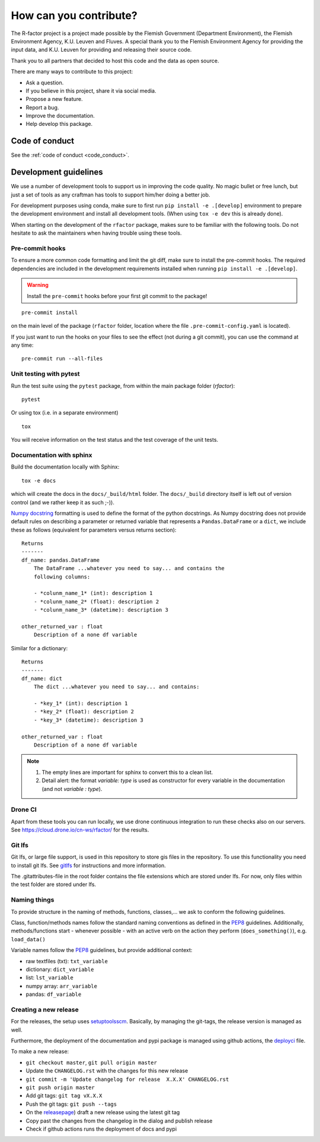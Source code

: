 
.. _contribute:

How can you contribute?
=======================

The R-factor project is a project made possible by the Flemish Government
(Department Environment), the Flemish Environment Agency, K.U. Leuven and
Fluves. A special thank you to the Flemish Environment Agency for providing the
input data, and K.U. Leuven for providing and releasing their source code.

Thank you to all partners that decided to host this code and the data as open
source.

There are many ways to contribute to this project:

- Ask a question.
- If you believe in this project, share it via social media.
- Propose a new feature.
- Report a bug.
- Improve the documentation.
- Help develop this package.

Code of conduct
---------------
See the :ref:`code of conduct <code_conduct>`.

.. _dev-guidelines:

Development guidelines
----------------------


We use a number of development tools to support us in improving the code
quality. No magic bullet or free lunch, but just a set of tools as any
craftman has tools to support him/her doing a better job.

For development purposes using conda, make sure to first run
``pip install -e .[develop]`` environment to prepare the development
environment and install all development tools. (When using ``tox -e dev``
this is already done).

When starting on the development of the ``rfactor`` package, makes sure to
be familiar with the following tools. Do not hesitate to ask the maintainers
when having trouble using these tools.

Pre-commit hooks
^^^^^^^^^^^^^^^^

To ensure a more common code formatting and limit the git diff, make sure to
install the pre-commit hooks. The required dependencies are included in the
development requirements installed when running
``pip install -e .[develop]``.

.. warning::
   Install the ``pre-commit`` hooks before your first git commit to the
   package!

::

    pre-commit install

on the main level of the package (``rfactor`` folder, location where the file
``.pre-commit-config.yaml`` is located).

If you just want to run the hooks on your files to see the effect
(not during a git commit), you can use the command at any time:

::

    pre-commit run --all-files

Unit testing with pytest
^^^^^^^^^^^^^^^^^^^^^^^^

Run the test suite using the ``pytest`` package, from within the main package
folder (`rfactor`):

::

    pytest

Or using tox (i.e. in a separate environment)

::

    tox

You will receive information on the test status and the test coverage of the
unit tests.

Documentation with sphinx
^^^^^^^^^^^^^^^^^^^^^^^^^

Build the documentation locally with Sphinx:

::

    tox -e docs

which will create the docs in the ``docs/_build/html`` folder. The
``docs/_build`` directory itself is left out of version control (and we
rather keep it as such ;-)).

`Numpy docstring <https://numpydoc.readthedocs.io/en/latest/format.html>`_
formatting is used to define the format of the python docstrings. As Numpy
docstring does not provide default rules on describing a parameter or returned
variable that represents a ``Pandas.DataFrame`` or a ``dict``, we include
these as follows (equivalent for parameters versus returns section):

::

    Returns
    -------
    df_name: pandas.DataFrame
        The DataFrame ...whatever you need to say... and contains the
        following columns:

        - *colunm_name_1* (int): description 1
        - *colunm_name_2* (float): description 2
        - *colunm_name_3* (datetime): description 3

    other_returned_var : float
        Description of a none df variable

Similar for a dictionary:

::

    Returns
    -------
    df_name: dict
        The dict ...whatever you need to say... and contains:

        - *key_1* (int): description 1
        - *key_2* (float): description 2
        - *key_3* (datetime): description 3

    other_returned_var : float
        Description of a none df variable

.. note::

    1. The empty lines are important for sphinx to convert this to a clean
       list.
    2. Detail alert: the format *variable: type* is used as constructor for
       every variable in the documentation (and not *variable : type*).


Drone CI
^^^^^^^^

Apart from these tools you can run locally, we use drone continuous
integration to run these checks also on our servers. See
https://cloud.drone.io/cn-ws/rfactor/ for the results.

Git lfs
^^^^^^^

Git lfs, or large file support, is used in this repository to store gis files
in the repository. To use this functionality you need to install git lfs. See
`gitlfs`_ for instructions and more information.

The .gitattributes-file in the root folder contains the file extensions which
are stored under lfs. For now, only files within the test folder are stored
under lfs.

.. _gitlfs: https://git-lfs.github.com/

Naming things
^^^^^^^^^^^^^
To provide structure in the naming of methods, functions, classes,... we
ask to conform the following guidelines.

Class, function/methods names follow the standard naming conventions as
defined in the `PEP8`_ guidelines. Additionally, methods/functions start -
whenever possible - with an active verb on the action they perform
(``does_something()``), e.g. ``load_data()``

Variable names follow the `PEP8`_ guidelines, but provide additional context:

- raw textfiles (txt): ``txt_variable``
- dictionary: ``dict_variable``
- list: ``lst_variable``
- numpy array: ``arr_variable``
- pandas: ``df_variable``

.. _PEP8: https://www.python.org/dev/peps/pep-0008/#naming-conventions


Creating a new release
^^^^^^^^^^^^^^^^^^^^^^

For the releases, the setup uses `setuptoolsscm`_.  Basically, by managing the git-tags, the release version is managed as well.

Furthermore, the deployment of the documentation and pypi package is managed using github actions,
the `deployci`_ file.

To make a new release:

- ``git checkout master``, ``git pull origin master``
- Update the ``CHANGELOG.rst`` with the changes for this new release
- ``git commit -m 'Update changelog for release  X.X.X' CHANGELOG.rst``
- ``git push origin master``
- Add git tags: ``git tag vX.X.X``
- Push the git tags: ``git push --tags``
- On the `releasepage`_) draft a new release using the latest git tag
- Copy past the changes from the changelog in the dialog and publish release
- Check if github actions runs the deployment of docs and pypi


.. _releasepage: https://github.com/cn-ws/rfactor/releases
.. _setuptoolsscm: https://www.python.org/dev/peps/pep-0008/#naming-conventions
.. _deployci: https://github.com/fluves/pywaterinfo/blob/master/.github/workflows/deploy.yml
